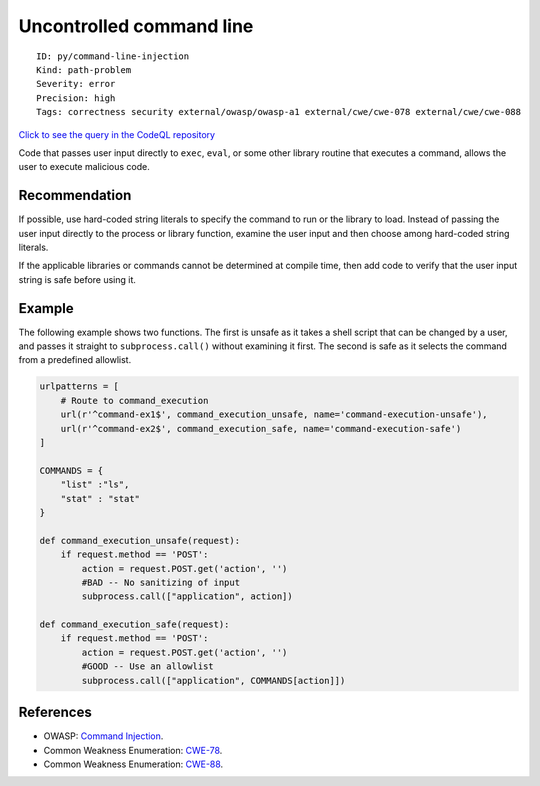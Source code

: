 Uncontrolled command line
=========================

::

    ID: py/command-line-injection
    Kind: path-problem
    Severity: error
    Precision: high
    Tags: correctness security external/owasp/owasp-a1 external/cwe/cwe-078 external/cwe/cwe-088

`Click to see the query in the CodeQL
repository <https://github.com/github/codeql/tree/main/python/ql/src/Security/CWE-078/CommandInjection.ql>`__

Code that passes user input directly to ``exec``, ``eval``, or some
other library routine that executes a command, allows the user to
execute malicious code.

Recommendation
--------------

If possible, use hard-coded string literals to specify the command to
run or the library to load. Instead of passing the user input directly
to the process or library function, examine the user input and then
choose among hard-coded string literals.

If the applicable libraries or commands cannot be determined at compile
time, then add code to verify that the user input string is safe before
using it.

Example
-------

The following example shows two functions. The first is unsafe as it
takes a shell script that can be changed by a user, and passes it
straight to ``subprocess.call()`` without examining it first. The second
is safe as it selects the command from a predefined allowlist.

.. code:: python


    urlpatterns = [
        # Route to command_execution
        url(r'^command-ex1$', command_execution_unsafe, name='command-execution-unsafe'),
        url(r'^command-ex2$', command_execution_safe, name='command-execution-safe')
    ]

    COMMANDS = {
        "list" :"ls",
        "stat" : "stat"
    }

    def command_execution_unsafe(request):
        if request.method == 'POST':
            action = request.POST.get('action', '')
            #BAD -- No sanitizing of input
            subprocess.call(["application", action])

    def command_execution_safe(request):
        if request.method == 'POST':
            action = request.POST.get('action', '')
            #GOOD -- Use an allowlist
            subprocess.call(["application", COMMANDS[action]])

References
----------

-  OWASP: `Command
   Injection <https://www.owasp.org/index.php/Command_Injection>`__.
-  Common Weakness Enumeration:
   `CWE-78 <https://cwe.mitre.org/data/definitions/78.html>`__.
-  Common Weakness Enumeration:
   `CWE-88 <https://cwe.mitre.org/data/definitions/88.html>`__.

